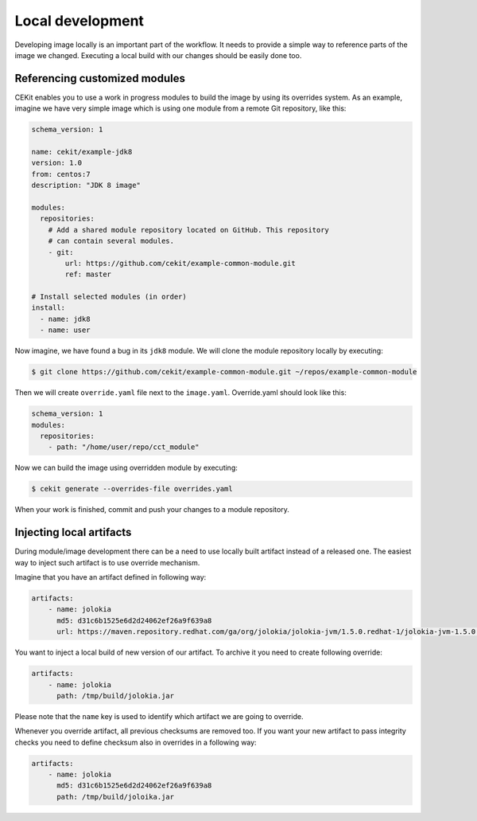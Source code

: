 Local development
==========================

Developing image locally is an important part of the workflow. It needs to provide
a simple way to reference parts of the image we changed. Executing a local build with our
changes should be easily done too.


Referencing customized modules
--------------------------------

CEKit enables you to use a work in progress modules to build the image by using
its overrides system. As an example, imagine we have very simple image which is using
one module from a remote Git repository, like this:

.. code-block:: yaml

    schema_version: 1

    name: cekit/example-jdk8
    version: 1.0
    from: centos:7
    description: "JDK 8 image"

    modules:
      repositories:
        # Add a shared module repository located on GitHub. This repository
        # can contain several modules.
        - git:
            url: https://github.com/cekit/example-common-module.git
            ref: master

    # Install selected modules (in order)
    install:
      - name: jdk8
      - name: user

Now imagine, we have found a bug in its ``jdk8`` module. We will clone the module
repository locally by executing:

.. code-block:: bash

  $ git clone https://github.com/cekit/example-common-module.git ~/repos/example-common-module

Then we will create ``override.yaml`` file next to the ``image.yaml``. Override.yaml should look like this:

.. code-block:: yaml

  schema_version: 1
  modules:
    repositories:
      - path: "/home/user/repo/cct_module"

Now we can build the image using overridden module by executing:

.. code-block:: bash

  $ cekit generate --overrides-file overrides.yaml

When your work is finished, commit and push your changes to a module repository.

Injecting local artifacts
----------------------------

During module/image development there can be a need to use locally built artifact instead of a released one. The easiest way to inject
such artifact is to use override mechanism.

Imagine that you have an artifact defined in following way:

.. code-block:: yaml

    artifacts:
        - name: jolokia
          md5: d31c6b1525e6d2d24062ef26a9f639a8
          url: https://maven.repository.redhat.com/ga/org/jolokia/jolokia-jvm/1.5.0.redhat-1/jolokia-jvm-1.5.0.redhat-1-agent.jar

You want to inject a local build of new version of our artifact. To archive it you need to create following override:

.. code-block:: yaml

    artifacts:
        - name: jolokia
          path: /tmp/build/jolokia.jar

Please note that the ``name`` key is used to identify which artifact we are going to override.

Whenever you override artifact, all previous checksums are removed too. If you want your new artifact to
pass integrity checks you need to define checksum also in overrides in a following way:

.. code-block:: yaml

    artifacts:
        - name: jolokia
          md5: d31c6b1525e6d2d24062ef26a9f639a8
          path: /tmp/build/joloika.jar

